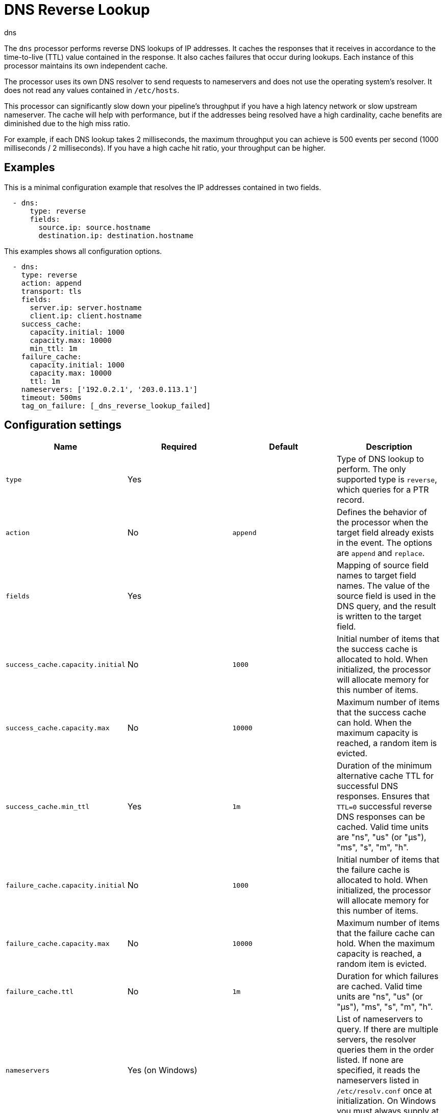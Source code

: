 [[dns-processor]]
= DNS Reverse Lookup

++++
<titleabbrev>dns</titleabbrev>
++++

The `dns` processor performs reverse DNS lookups of IP addresses. It caches the
responses that it receives in accordance to the time-to-live (TTL) value
contained in the response. It also caches failures that occur during lookups.
Each instance of this processor maintains its own independent cache.

The processor uses its own DNS resolver to send requests to nameservers and does
not use the operating system's resolver. It does not read any values contained
in `/etc/hosts`.

This processor can significantly slow down your pipeline's throughput if you
have a high latency network or slow upstream nameserver. The cache will help
with performance, but if the addresses being resolved have a high cardinality,
cache benefits are diminished due to the high miss ratio.

For example, if each DNS lookup takes 2 milliseconds, the maximum
throughput you can achieve is 500 events per second (1000 milliseconds / 2
milliseconds). If you have a high cache hit ratio, your throughput can be
higher.

[discrete]
== Examples

This is a minimal configuration example that resolves the IP addresses contained
in two fields.

[source,yaml]
----
  - dns:
      type: reverse
      fields:
        source.ip: source.hostname
        destination.ip: destination.hostname
----

This examples shows all configuration options.

[source,yaml]
----
  - dns:
    type: reverse
    action: append
    transport: tls
    fields:
      server.ip: server.hostname
      client.ip: client.hostname
    success_cache:
      capacity.initial: 1000
      capacity.max: 10000
      min_ttl: 1m
    failure_cache:
      capacity.initial: 1000
      capacity.max: 10000
      ttl: 1m
    nameservers: ['192.0.2.1', '203.0.113.1']
    timeout: 500ms
    tag_on_failure: [_dns_reverse_lookup_failed]
----

[discrete]
== Configuration settings

[options="header"]
|===
| Name | Required | Default | Description

| `type`
| Yes
|
| Type of DNS lookup to perform. The only supported type is `reverse`, which queries for a PTR record.

| `action`
| No
| `append`
| Defines the behavior of the processor when the target field already exists in the event. The options are `append` and `replace`.

| `fields`
| Yes
|
| Mapping of source field names to target field names. The value of the source field is used in the DNS query, and the result is written to the target field.

| `success_cache.capacity.initial`
| No
| `1000`
| Initial number of items that the success cache is allocated to hold. When initialized, the processor will allocate memory for this number of items. 

| `success_cache.capacity.max`
| No
| `10000`
| Maximum number of items that the success cache can hold. When the maximum capacity is reached, a random item is evicted.

| `success_cache.min_ttl`
| Yes
| `1m`
| Duration of the minimum alternative cache TTL for successful DNS responses. Ensures that `TTL=0` successful reverse DNS responses can be cached. Valid time units are "ns", "us" (or "µs"), "ms", "s", "m", "h".

| `failure_cache.capacity.initial`
| No
| `1000`
| Initial number of items that the failure cache is allocated to hold. When initialized, the processor will allocate memory for this number of items.

| `failure_cache.capacity.max`
| No
| `10000`
| Maximum number of items that the failure cache can hold. When the maximum capacity is reached, a random item is evicted.

| `failure_cache.ttl`
| No
| `1m`
| Duration for which failures are cached. Valid time units are "ns", "us" (or "µs"), "ms", "s", "m", "h".

| `nameservers`
| Yes (on Windows)
|
| List of nameservers to query. If there are multiple servers, the resolver queries them in the order listed. If none are specified, it reads the nameservers listed in `/etc/resolv.conf` once at initialization. On Windows you must always supply at least one nameserver.

| `timeout`
| No
| `500ms`
| Duration after which a DNS query will timeout. This is timeout for each DNS request, so if you have two nameservers, the total timeout will be 2 times this value. Valid time units are "ns", "us" (or "µs"), "ms", "s", "m", "h".

| `tag_on_failure`
| No
| `false`
| List of tags to add to the event when any lookup fails. The tags are only added once even if multiple lookups fail. By default no tags are added upon failure.

| `transport`
| No
| `udp`
| Type of transport connection that should be used: `tls` (DNS over TLS) or `udp`.

|===

